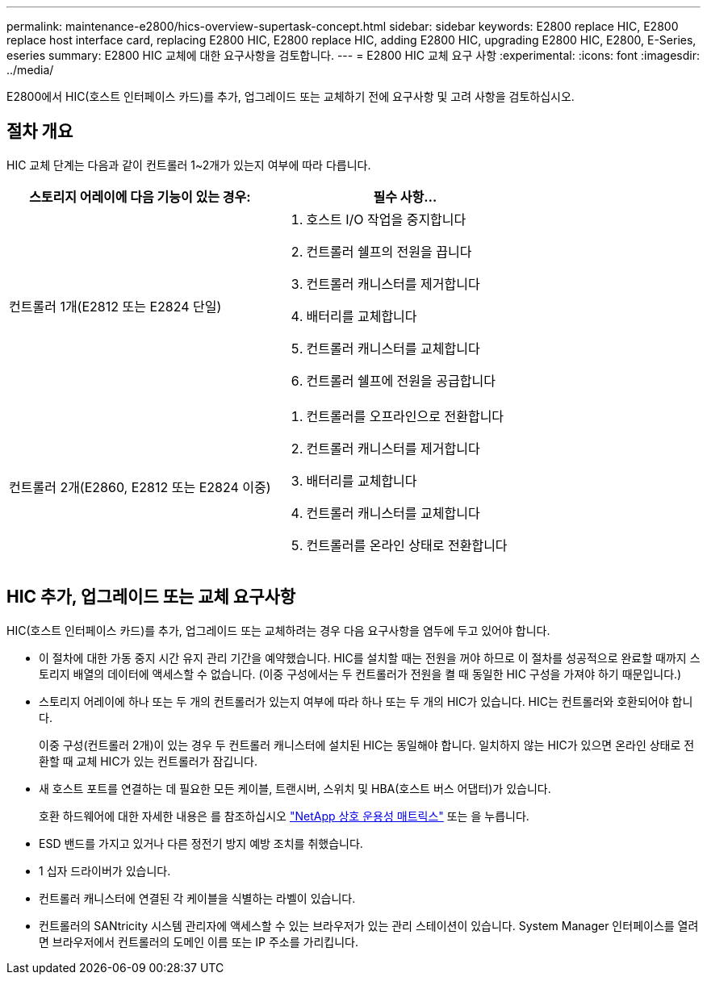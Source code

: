 ---
permalink: maintenance-e2800/hics-overview-supertask-concept.html 
sidebar: sidebar 
keywords: E2800 replace HIC, E2800 replace host interface card, replacing E2800 HIC, E2800 replace HIC, adding E2800 HIC, upgrading E2800 HIC, E2800, E-Series, eseries 
summary: E2800 HIC 교체에 대한 요구사항을 검토합니다. 
---
= E2800 HIC 교체 요구 사항
:experimental: 
:icons: font
:imagesdir: ../media/


[role="lead"]
E2800에서 HIC(호스트 인터페이스 카드)를 추가, 업그레이드 또는 교체하기 전에 요구사항 및 고려 사항을 검토하십시오.



== 절차 개요

HIC 교체 단계는 다음과 같이 컨트롤러 1~2개가 있는지 여부에 따라 다릅니다.

|===
| 스토리지 어레이에 다음 기능이 있는 경우: | 필수 사항... 


 a| 
컨트롤러 1개(E2812 또는 E2824 단일)
 a| 
. 호스트 I/O 작업을 중지합니다
. 컨트롤러 쉘프의 전원을 끕니다
. 컨트롤러 캐니스터를 제거합니다
. 배터리를 교체합니다
. 컨트롤러 캐니스터를 교체합니다
. 컨트롤러 쉘프에 전원을 공급합니다




 a| 
컨트롤러 2개(E2860, E2812 또는 E2824 이중)
 a| 
. 컨트롤러를 오프라인으로 전환합니다
. 컨트롤러 캐니스터를 제거합니다
. 배터리를 교체합니다
. 컨트롤러 캐니스터를 교체합니다
. 컨트롤러를 온라인 상태로 전환합니다


|===


== HIC 추가, 업그레이드 또는 교체 요구사항

HIC(호스트 인터페이스 카드)를 추가, 업그레이드 또는 교체하려는 경우 다음 요구사항을 염두에 두고 있어야 합니다.

* 이 절차에 대한 가동 중지 시간 유지 관리 기간을 예약했습니다. HIC를 설치할 때는 전원을 꺼야 하므로 이 절차를 성공적으로 완료할 때까지 스토리지 배열의 데이터에 액세스할 수 없습니다. (이중 구성에서는 두 컨트롤러가 전원을 켤 때 동일한 HIC 구성을 가져야 하기 때문입니다.)
* 스토리지 어레이에 하나 또는 두 개의 컨트롤러가 있는지 여부에 따라 하나 또는 두 개의 HIC가 있습니다. HIC는 컨트롤러와 호환되어야 합니다.
+
이중 구성(컨트롤러 2개)이 있는 경우 두 컨트롤러 캐니스터에 설치된 HIC는 동일해야 합니다. 일치하지 않는 HIC가 있으면 온라인 상태로 전환할 때 교체 HIC가 있는 컨트롤러가 잠깁니다.

* 새 호스트 포트를 연결하는 데 필요한 모든 케이블, 트랜시버, 스위치 및 HBA(호스트 버스 어댑터)가 있습니다.
+
호환 하드웨어에 대한 자세한 내용은 를 참조하십시오 https://mysupport.netapp.com/NOW/products/interoperability["NetApp 상호 운용성 매트릭스"^] 또는 을 누릅니다.

* ESD 밴드를 가지고 있거나 다른 정전기 방지 예방 조치를 취했습니다.
* 1 십자 드라이버가 있습니다.
* 컨트롤러 캐니스터에 연결된 각 케이블을 식별하는 라벨이 있습니다.
* 컨트롤러의 SANtricity 시스템 관리자에 액세스할 수 있는 브라우저가 있는 관리 스테이션이 있습니다. System Manager 인터페이스를 열려면 브라우저에서 컨트롤러의 도메인 이름 또는 IP 주소를 가리킵니다.


